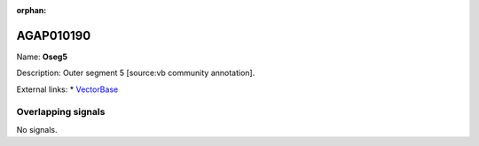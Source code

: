 :orphan:

AGAP010190
=============



Name: **Oseg5**

Description: Outer segment 5 [source:vb community annotation].

External links:
* `VectorBase <https://www.vectorbase.org/Anopheles_gambiae/Gene/Summary?g=AGAP010190>`_

Overlapping signals
-------------------



No signals.



